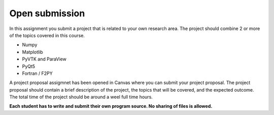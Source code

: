 Open submission
===============

In this assignment you submit a project that is related to your own research area. The project should combine 2 or more of the topics covered in this course.

* Numpy
* Matplotlib
* PyVTK and ParaView
* PyQt5
* Fortran / F2PY

A project proposal assigmnet has been opened in Canvas where you can submit your project proposal. The project proposal should contain a brief description of the project, the topics that will be covered, and the expected outcome. The total time of the project should be around a weel full time hours.

**Each student has to write and submit their own program source. No sharing of files is allowed.**